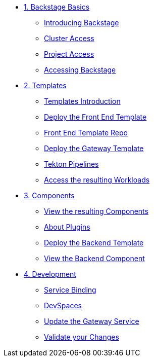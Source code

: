 * xref:01-setup.adoc[1. Backstage Basics]
** xref:01-setup.adoc#introduction[Introducing Backstage]
** xref:01-setup.adoc#cluster_access[Cluster Access]
** xref:01-setup.adoc#project_access[Project Access]
** xref:01-setup.adoc#backstage_access[Accessing Backstage]

* xref:02-templates.adoc[2. Templates]
** xref:02-templates.adoc#templates[Templates Introduction]
** xref:02-templates.adoc#frontend[Deploy the Front End Template]
** xref:02-templates.adoc#github[Front End Template Repo]
** xref:02-templates.adoc#gateway[Deploy the Gateway Template]
** xref:02-templates.adoc#pipelines[Tekton Pipelines]
** xref:02-templates.adoc#view_map[Access the resulting Workloads]

* xref:03-components.adoc[3. Components]
** xref:03-components.adoc#software_catalog[View the resulting Components]
** xref:03-components.adoc#plugins[About Plugins]
** xref:03-components.adoc#backend[Deploy the Backend Template]
** xref:03-components.adoc#backend_view[View the Backend Component]

* xref:04-development.adoc[4. Development]
** xref:04-development.adoc#configuration[Service Binding]
** xref:04-development.adoc#devspaces[DevSpaces]
** xref:04-development.adoc#gateway_update[Update the Gateway Service]
** xref:04-development.adoc#validate_changes[Validate your Changes]


